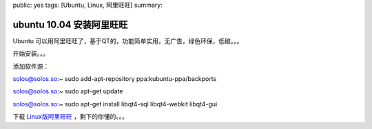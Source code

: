 public: yes
tags: [Ubuntu, Linux, 阿里旺旺]
summary: 

ubuntu 10.04 安装阿里旺旺
=================================

Ubuntu 可以用阿里旺旺了，基于QT的，功能简单实用，无广告，绿色环保，低碳。。。

开始安装。。。

添加软件源：

solos@solos.so:~ sudo add-apt-repository ppa:kubuntu-ppa/backports

solos@solos.so:~ sudo apt-get update

solos@solos.so:~ sudo apt-get install libqt4-sql libqt4-webkit libqt4-gui

下载 `Linux版阿里旺旺 <http://ge.tt/8sPpGIA>`_ ，剩下的你懂的。。。

